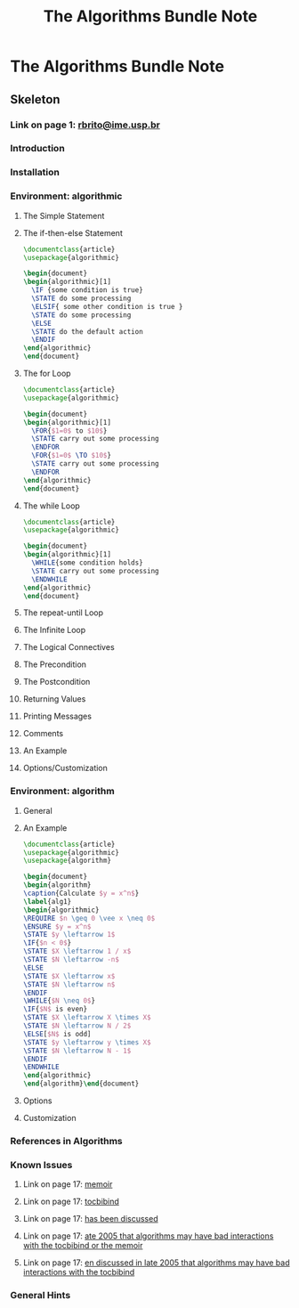 #+TITLE: The Algorithms Bundle Note

* The Algorithms Bundle Note
:PROPERTIES:
:NOTER_DOCUMENT: /home/awannaphasch2016/org/papers/the-algorithms-bundle.pdf
:NOTER_PAGE: [[pdf:~/org/papers/the-algorithms-bundle.pdf::1++1.32]]
:END:

** Skeleton
:PROPERTIES:
:ID:       c2c61cc0-83dc-4248-beac-05388e8878dc
:END:

*** Link on page 1: [[mailto:rbrito@ime.usp.br][rbrito@ime.usp.br]]
:PROPERTIES:
:NOTER_PAGE: [[pdf:~/org/papers/the-algorithms-bundle.pdf::1++0.263494]]
:END:

*** Introduction
:PROPERTIES:
:NOTER_PAGE: [[pdf:~/org/papers/the-algorithms-bundle.pdf::1++0.739126??Introduction]]
:END:

*** Installation
:PROPERTIES:
:NOTER_PAGE: [[pdf:~/org/papers/the-algorithms-bundle.pdf::2++0.543519??Installation]]
:END:

*** Environment: algorithmic
:PROPERTIES:
:NOTER_PAGE: [[pdf:~/org/papers/the-algorithms-bundle.pdf::2++0.710347??Environment:%20algorithmic]]
:END:

**** The Simple Statement
:PROPERTIES:
:NOTER_PAGE: [[pdf:~/org/papers/the-algorithms-bundle.pdf::3++0.157578??The%20Simple%20Statement]]
:END:

**** The if-then-else Statement
:PROPERTIES:
:NOTER_PAGE: [[pdf:~/org/papers/the-algorithms-bundle.pdf::3++0.613788??The%20if-then-else%20Statement]]
:END:
#+BEGIN_SRC latex
\documentclass{article}
\usepackage{algorithmic}

\begin{document}
\begin{algorithmic}[1]
  \IF {some condition is true}
  \STATE do some processing
  \ELSIF{ some other condition is true }
  \STATE do some processing
  \ELSE
  \STATE do the default action
  \ENDIF
\end{algorithmic}
\end{document}
#+END_SRC

**** The for Loop
:PROPERTIES:
:NOTER_PAGE: [[pdf:~/org/papers/the-algorithms-bundle.pdf::4++0.441413??The%20for%20Loop]]
:END:
#+BEGIN_SRC latex
\documentclass{article}
\usepackage{algorithmic}

\begin{document}
\begin{algorithmic}[1]
  \FOR{$1=0$ to $10$}
  \STATE carry out some processing
  \ENDFOR
  \FOR{$1=0$ \TO $10$}
  \STATE carry out some processing
  \ENDFOR
\end{algorithmic}
\end{document}
#+END_SRC

**** The while Loop
:PROPERTIES:
:NOTER_PAGE: [[pdf:~/org/papers/the-algorithms-bundle.pdf::5++0.486452??The%20while%20Loop]]
:END:
#+BEGIN_SRC latex
\documentclass{article}
\usepackage{algorithmic}

\begin{document}
\begin{algorithmic}[1]
  \WHILE{some condition holds}
  \STATE carry out some processing
  \ENDWHILE
\end{algorithmic}
\end{document}
#+END_SRC

**** The repeat-until Loop
:PROPERTIES:
:NOTER_PAGE: [[pdf:~/org/papers/the-algorithms-bundle.pdf::5++0.771396??The%20repeat-until%20Loop]]
:END:

**** The Infinite Loop
:PROPERTIES:
:NOTER_PAGE: [[pdf:~/org/papers/the-algorithms-bundle.pdf::6++0.354908??The%20Infinite%20Loop]]
:END:

**** The Logical Connectives
:PROPERTIES:
:NOTER_PAGE: [[pdf:~/org/papers/the-algorithms-bundle.pdf::6++0.646128??The%20Logical%20Connectives]]
:END:

**** The Precondition
:PROPERTIES:
:NOTER_PAGE: [[pdf:~/org/papers/the-algorithms-bundle.pdf::7++0.317783??The%20Precondition]]
:END:

**** The Postcondition
:PROPERTIES:
:NOTER_PAGE: [[pdf:~/org/papers/the-algorithms-bundle.pdf::7++0.567758??The%20Postcondition]]
:END:

**** Returning Values
:PROPERTIES:
:NOTER_PAGE: [[pdf:~/org/papers/the-algorithms-bundle.pdf::8++0.157578??Returning%20Values]]
:END:

**** Printing Messages
:PROPERTIES:
:NOTER_PAGE: [[pdf:~/org/papers/the-algorithms-bundle.pdf::8++0.726996??Printing%20Messages]]
:END:

**** Comments
:PROPERTIES:
:NOTER_PAGE: [[pdf:~/org/papers/the-algorithms-bundle.pdf::9++0.299018??Comments]]
:END:

**** An Example
:PROPERTIES:
:NOTER_PAGE: [[pdf:~/org/papers/the-algorithms-bundle.pdf::9++0.756078??An%20Example]]
:END:

**** Options/Customization
:PROPERTIES:
:NOTER_PAGE: [[pdf:~/org/papers/the-algorithms-bundle.pdf::10++0.658292??Options/Customization]]
:END:

*** Environment: algorithm
:PROPERTIES:
:NOTER_PAGE: [[pdf:~/org/papers/the-algorithms-bundle.pdf::14++0.244682??Environment:%20algorithm]]
:END:

**** General
:PROPERTIES:
:NOTER_PAGE: [[pdf:~/org/papers/the-algorithms-bundle.pdf::14++0.281357??General]]
:END:

**** An Example
:PROPERTIES:
:NOTER_PAGE: [[pdf:~/org/papers/the-algorithms-bundle.pdf::14++0.417096??An%20Example]]
:END:
#+BEGIN_SRC latex
\documentclass{article}
\usepackage{algorithmic}
\usepackage{algorithm}

\begin{document}
\begin{algorithm}
\caption{Calculate $y = x^n$}
\label{alg1}
\begin{algorithmic}
\REQUIRE $n \geq 0 \vee x \neq 0$
\ENSURE $y = x^n$
\STATE $y \leftarrow 1$
\IF{$n < 0$}
\STATE $X \leftarrow 1 / x$
\STATE $N \leftarrow -n$
\ELSE
\STATE $X \leftarrow x$
\STATE $N \leftarrow n$
\ENDIF
\WHILE{$N \neq 0$}
\IF{$N$ is even}
\STATE $X \leftarrow X \times X$
\STATE $N \leftarrow N / 2$
\ELSE[$N$ is odd]
\STATE $y \leftarrow y \times X$
\STATE $N \leftarrow N - 1$
\ENDIF
\ENDWHILE
\end{algorithmic}
\end{algorithm}\end{document}
#+END_SRC

**** Options
:PROPERTIES:
:NOTER_PAGE: [[pdf:~/org/papers/the-algorithms-bundle.pdf::15++0.630591??Options]]
:END:

**** Customization
:PROPERTIES:
:NOTER_PAGE: [[pdf:~/org/papers/the-algorithms-bundle.pdf::15++0.796338??Customization]]
:END:

*** References in Algorithms
:PROPERTIES:
:NOTER_PAGE: [[pdf:~/org/papers/the-algorithms-bundle.pdf::16++0.629864??References%20in%20Algorithms]]
:END:

*** Known Issues
:PROPERTIES:
:NOTER_PAGE: [[pdf:~/org/papers/the-algorithms-bundle.pdf::17++0.547598??Known%20Issues]]
:END:

**** Link on page 17: [[http://www.ctan.org/tex-archive/help/Catalogue/entries/memoir.html][memoir]]
:PROPERTIES:
:NOTER_PAGE: [[pdf:~/org/papers/the-algorithms-bundle.pdf::17++0.552336]]
:END:

**** Link on page 17: [[http://www.ctan.org/tex-archive/help/Catalogue/entries/tocbibind.html][tocbibind]]
:PROPERTIES:
:NOTER_PAGE: [[pdf:~/org/papers/the-algorithms-bundle.pdf::17++0.552336]]
:END:

**** Link on page 17: [[http://groups.google.com/group/comp.text.tex/browse_thread/thread/4094e0c4f4fbd83e/a80a3f4666c794f0?fwc=1][has been discussed]]
:PROPERTIES:
:NOTER_PAGE: [[pdf:~/org/papers/the-algorithms-bundle.pdf::17++0.584986]]
:END:

**** Link on page 17: [[http://www.ctan.org/tex-archive/help/Catalogue/entries/memoir.html][ate 2005 that algorithms may have bad interactions with the tocbibind or the memoir]]
:PROPERTIES:
:NOTER_PAGE: [[pdf:~/org/papers/the-algorithms-bundle.pdf::17++0.600081]]
:END:

**** Link on page 17: [[http://www.ctan.org/tex-archive/help/Catalogue/entries/tocbibind.html][en discussed in late 2005 that algorithms may have bad interactions with the tocbibind]]
:PROPERTIES:
:NOTER_PAGE: [[pdf:~/org/papers/the-algorithms-bundle.pdf::17++0.600081]]
:END:

*** General Hints
:PROPERTIES:
:NOTER_PAGE: [[pdf:~/org/papers/the-algorithms-bundle.pdf::18++0.157578??General%20Hints]]
:ID:       f3d1265a-a23d-467c-aae4-2c1a06bc0eff
:END:


